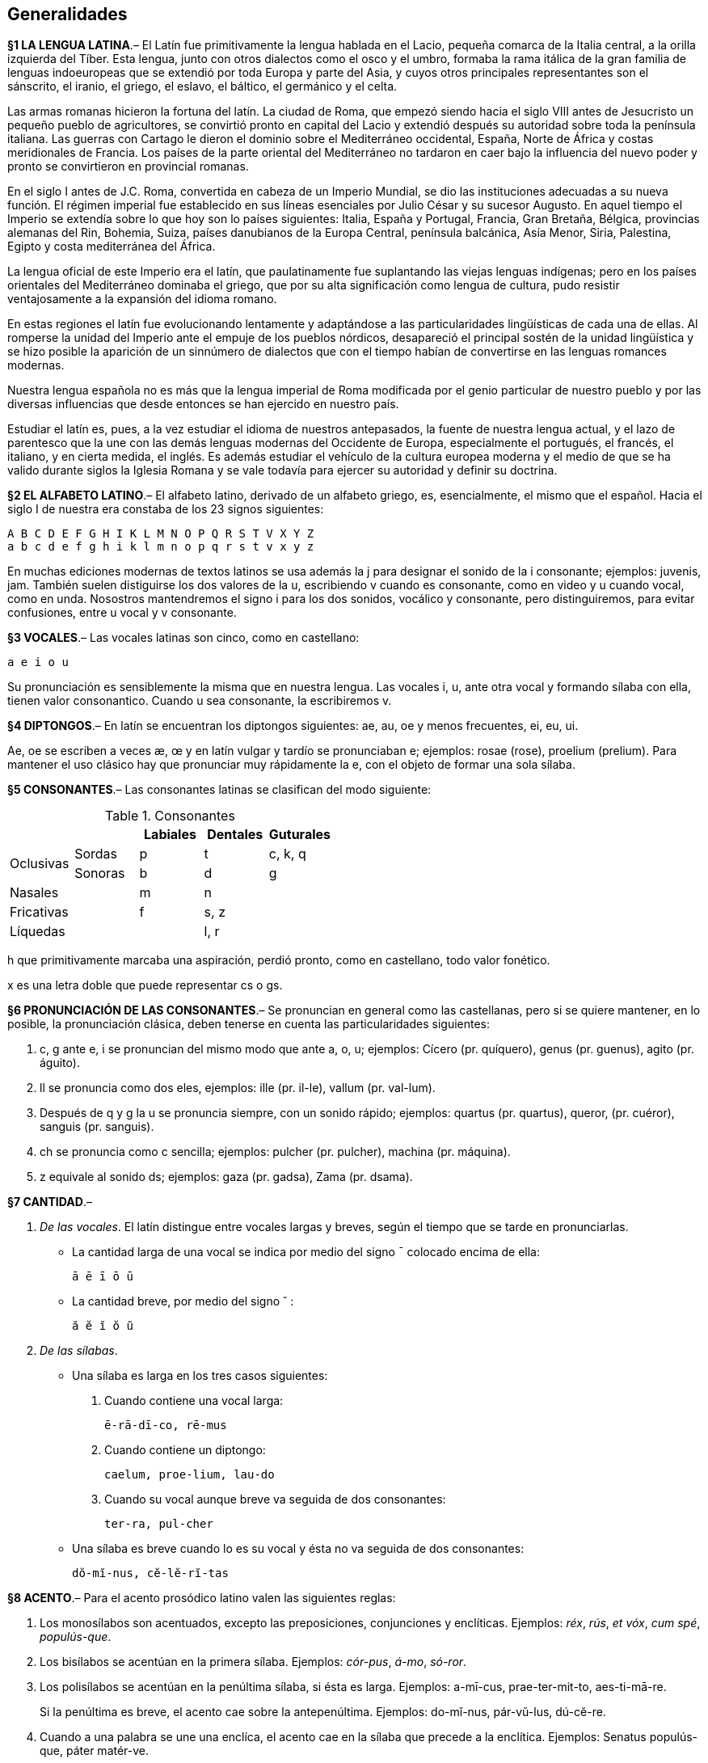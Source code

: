 == Generalidades

[paragrafo]#*§1 LA LENGUA LATINA*#.–
El Latín fue primitivamente la lengua hablada en el Lacio,
pequeña comarca de la Italia central, a la orilla izquierda del Tíber. Esta lengua,
junto con otros dialectos como el osco y el umbro, formaba la rama itálica de la
gran familia de lenguas indoeuropeas que se extendió por toda Europa y parte del
Asia, y cuyos otros principales representantes son el sánscrito, el iranio, el
griego, el eslavo, el báltico, el germánico y el celta.

Las armas romanas hicieron la fortuna del latín. La ciudad de Roma, que empezó siendo
hacia el siglo VIII antes de Jesucristo un pequeño pueblo de agricultores, se convirtió
pronto en capital del Lacio y extendió después su autoridad sobre toda la península italiana.
Las guerras con Cartago le dieron el dominio sobre el Mediterráneo occidental, España, Norte
de África y costas meridionales de Francia. Los países de la parte oriental del Mediterráneo
no tardaron en caer bajo la influencia del nuevo poder y pronto se convirtieron en provincial romanas.

En el siglo I antes de J.C. Roma, convertida en cabeza de un Imperio Mundial, se dio
las instituciones adecuadas a su nueva función. El régimen imperial fue establecido
en sus líneas esenciales por Julio César y su sucesor Augusto. En aquel tiempo el
Imperio se extendía sobre lo que hoy son lo países siguientes: Italia, España y Portugal,
Francia, Gran Bretaña, Bélgica, provincias alemanas del Rin, Bohemia, Suiza, países
danubianos de la Europa Central, península balcánica, Asía Menor, Siria, Palestina,
Egipto y costa mediterránea del África.

La lengua oficial de este Imperio era el latín, que paulatinamente fue suplantando
las viejas lenguas indígenas; pero en los países orientales del Mediterráneo dominaba
el griego, que por su alta significación como lengua de cultura, pudo resistir
ventajosamente a la expansión del idioma romano.

En estas regiones el latín fue evolucionando lentamente y adaptándose a las particularidades
lingüísticas de cada una de ellas. Al romperse la unidad del Imperio ante el empuje
de los pueblos nórdicos, desapareció el principal sostén de la unidad lingüística
y se hizo posible la aparición de un sinnúmero de dialectos que con el tiempo habían
de convertirse en las lenguas romances modernas.

Nuestra lengua española no es más que la lengua imperial de Roma modificada por
el genio particular de nuestro pueblo y por las diversas influencias que desde
entonces se han ejercido en nuestro país.

Estudiar el latín es, pues, a la vez estudiar el idioma de nuestros antepasados,
la fuente de nuestra lengua actual, y el lazo de parentesco que la une con las
demás lenguas modernas del Occidente de Europa, especialmente el portugués, el francés,
el italiano, y en cierta medida, el inglés. Es además estudiar el vehículo de la
cultura europea moderna y el medio de que se ha valido durante siglos la Iglesia
Romana y se vale todavía para ejercer su autoridad y definir su doctrina.

[paragrafo]#*§2 EL ALFABETO LATINO*#.–
El alfabeto latino, derivado de un alfabeto griego, es, esencialmente, el mismo
que el español. Hacia el siglo I de nuestra era constaba de los 23 signos siguientes:

 A B C D E F G H I K L M N O P Q R S T V X Y Z
 a b c d e f g h i k l m n o p q r s t v x y z

En muchas ediciones modernas de textos latinos se usa además la j para designar
el sonido de la i consonante; ejemplos: juvenis, jam. También suelen distiguirse
los dos valores de la u, escribiendo v cuando es consonante, como en video y u
cuando vocal, como en unda. Nosostros mantendremos el signo i para los dos sonidos,
vocálico y consonante, pero distinguiremos, para evitar confusiones, entre u vocal
y v consonante.

[paragrafo]#*§3 VOCALES*#.–
Las vocales latinas son cinco, como en castellano:

 a e i o u

Su pronunciación es sensiblemente la misma que en nuestra lengua. Las vocales i,
u, ante otra vocal y formando sílaba con ella, tienen valor consonantico. Cuando
u sea consonante, la escribiremos v.

[paragrafo]#*§4 DIPTONGOS*#.–
En latín se encuentran los diptongos siguientes: ae, au, oe y menos frecuentes,
ei, eu, ui.

Ae, oe se escriben a veces æ, œ y en latín vulgar y tardío se pronunciaban e;
ejemplos: rosae (rose), proelium (prelium). Para mantener el uso clásico hay que
pronunciar muy rápidamente la e, con el objeto de formar una sola sílaba.

*§5 CONSONANTES*.–
Las consonantes latinas se clasifican del modo siguiente:

.Consonantes
[options="header", cols="^,^,^,^,^"]
|===
2+| | Labiales | Dentales | Guturales
.2+.^| Oclusivas | Sordas  | p | t | c, k, q
               | Sonoras | b | d | g
2+| Nasales | m | n |
2+| Fricativas | f | s, z |
2+| Líquedas | | l, r |
|===

h que primitivamente marcaba una aspiración, perdió pronto, como en castellano,
todo valor fonético.

x es una letra doble que puede representar cs o gs.

*§6 PRONUNCIACIÓN DE LAS CONSONANTES*.–
Se pronuncian en general como las castellanas, pero si se quiere mantener, en lo
posible, la pronunciación clásica, deben tenerse en cuenta las particularidades siguientes:

. c, g ante e, i se pronuncian del mismo modo que ante a, o, u; ejemplos:
Cícero (pr. quíquero), genus (pr. guenus), agito (pr. águito).

. ll se pronuncia como dos eles, ejemplos: ille (pr. il-le), vallum (pr. val-lum).

. Después de q y g la u se pronuncia siempre, con un sonido rápido; ejemplos:
quartus (pr. quartus), queror, (pr. cuéror), sanguis (pr. sanguis).

. ch se pronuncia como c sencilla; ejemplos: pulcher (pr. pulcher), machina (pr. máquina).

. z equivale al sonido ds; ejemplos: gaza (pr. gadsa), Zama (pr. dsama).

*§7 CANTIDAD*.–

a. _De las vocales_. El latín distingue entre vocales largas y breves, según
el tiempo que se tarde en pronunciarlas.
+
* La cantidad larga de una vocal se indica por medio del signo ¯
colocado encima de ella:
+
 ā ē ī ō ū
+
* La cantidad breve, por medio del signo ˘ :
+
 ă ĕ ĭ ŏ ŭ

b. _De las sílabas_.
+
* Una sílaba es larga en los tres casos siguientes:
+
. Cuando contiene una vocal larga:
+
 ē-rā-dī-co, rē-mus
+
. Cuando contiene un diptongo:
+
 caelum, proe-lium, lau-do
+
. Cuando su vocal aunque breve va seguida de dos consonantes:
+
 ter-ra, pul-cher
+
* Una sílaba es breve cuando lo es su vocal y ésta no va seguida de dos
consonantes:
+
 dŏ-mĭ-nus, cĕ-lĕ-rĭ-tas

*§8 ACENTO*.–
Para el acento prosódico latino valen las siguientes reglas:

. Los monosílabos son acentuados, excepto las preposiciones, conjunciones y
enclíticas. Ejemplos: _réx_, _rús_, _et vóx_, _cum spé_, _populús-que_.

. Los bisílabos se acentúan en la primera sílaba. Ejemplos: _cór-pus_, _á-mo_,
_só-ror_.

. Los polisílabos se acentúan en la penúltima sílaba, si ésta es larga.
Ejemplos: a-mī-cus, prae-ter-mit-to, aes-ti-mā-re.
+
Si la penúltima es breve, el acento cae sobre la antepenúltima. Ejemplos:
do-mĭ-nus, pár-vŭ-lus, dú-cĕ-re.

. Cuando a una palabra se une una enclíca, el acento cae en la sílaba que
precede a la enclítica. Ejemplos: Senatus populús-que, páter matér-ve.

